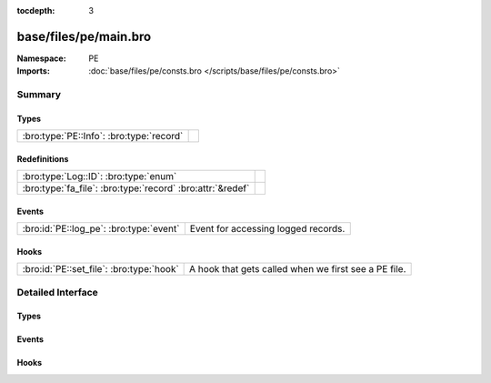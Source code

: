 :tocdepth: 3

base/files/pe/main.bro
======================
.. bro:namespace:: PE


:Namespace: PE
:Imports: :doc:`base/files/pe/consts.bro </scripts/base/files/pe/consts.bro>`

Summary
~~~~~~~
Types
#####
======================================== =
:bro:type:`PE::Info`: :bro:type:`record` 
======================================== =

Redefinitions
#############
========================================================== =
:bro:type:`Log::ID`: :bro:type:`enum`                      
:bro:type:`fa_file`: :bro:type:`record` :bro:attr:`&redef` 
========================================================== =

Events
######
======================================= ===================================
:bro:id:`PE::log_pe`: :bro:type:`event` Event for accessing logged records.
======================================= ===================================

Hooks
#####
======================================== ====================================================
:bro:id:`PE::set_file`: :bro:type:`hook` A hook that gets called when we first see a PE file.
======================================== ====================================================


Detailed Interface
~~~~~~~~~~~~~~~~~~
Types
#####
.. bro:type:: PE::Info

   :Type: :bro:type:`record`

      ts: :bro:type:`time` :bro:attr:`&log`
         Current timestamp.

      id: :bro:type:`string` :bro:attr:`&log`
         File id of this portable executable file.

      machine: :bro:type:`string` :bro:attr:`&log` :bro:attr:`&optional`
         The target machine that the file was compiled for.

      compile_ts: :bro:type:`time` :bro:attr:`&log` :bro:attr:`&optional`
         The time that the file was created at.

      os: :bro:type:`string` :bro:attr:`&log` :bro:attr:`&optional`
         The required operating system.

      subsystem: :bro:type:`string` :bro:attr:`&log` :bro:attr:`&optional`
         The subsystem that is required to run this file.

      is_exe: :bro:type:`bool` :bro:attr:`&log` :bro:attr:`&default` = ``T`` :bro:attr:`&optional`
         Is the file an executable, or just an object file?

      is_64bit: :bro:type:`bool` :bro:attr:`&log` :bro:attr:`&default` = ``T`` :bro:attr:`&optional`
         Is the file a 64-bit executable?

      uses_aslr: :bro:type:`bool` :bro:attr:`&log` :bro:attr:`&default` = ``F`` :bro:attr:`&optional`
         Does the file support Address Space Layout Randomization?

      uses_dep: :bro:type:`bool` :bro:attr:`&log` :bro:attr:`&default` = ``F`` :bro:attr:`&optional`
         Does the file support Data Execution Prevention?

      uses_code_integrity: :bro:type:`bool` :bro:attr:`&log` :bro:attr:`&default` = ``F`` :bro:attr:`&optional`
         Does the file enforce code integrity checks?

      uses_seh: :bro:type:`bool` :bro:attr:`&log` :bro:attr:`&default` = ``T`` :bro:attr:`&optional`
         Does the file use structured exception handing?

      has_import_table: :bro:type:`bool` :bro:attr:`&log` :bro:attr:`&optional`
         Does the file have an import table?

      has_export_table: :bro:type:`bool` :bro:attr:`&log` :bro:attr:`&optional`
         Does the file have an export table?

      has_cert_table: :bro:type:`bool` :bro:attr:`&log` :bro:attr:`&optional`
         Does the file have an attribute certificate table?

      has_debug_data: :bro:type:`bool` :bro:attr:`&log` :bro:attr:`&optional`
         Does the file have a debug table?

      section_names: :bro:type:`vector` of :bro:type:`string` :bro:attr:`&log` :bro:attr:`&optional`
         The names of the sections, in order.


Events
######
.. bro:id:: PE::log_pe

   :Type: :bro:type:`event` (rec: :bro:type:`PE::Info`)

   Event for accessing logged records.

Hooks
#####
.. bro:id:: PE::set_file

   :Type: :bro:type:`hook` (f: :bro:type:`fa_file`) : :bro:type:`bool`

   A hook that gets called when we first see a PE file.


